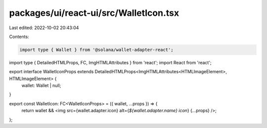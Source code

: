 packages/ui/react-ui/src/WalletIcon.tsx
=======================================

Last edited: 2022-10-02 20:43:04

Contents:

.. code-block:: tsx

    import type { Wallet } from '@solana/wallet-adapter-react';
import type { DetailedHTMLProps, FC, ImgHTMLAttributes } from 'react';
import React from 'react';

export interface WalletIconProps extends DetailedHTMLProps<ImgHTMLAttributes<HTMLImageElement>, HTMLImageElement> {
    wallet: Wallet | null;
}

export const WalletIcon: FC<WalletIconProps> = ({ wallet, ...props }) => {
    return wallet && <img src={wallet.adapter.icon} alt={`${wallet.adapter.name} icon`} {...props} />;
};


